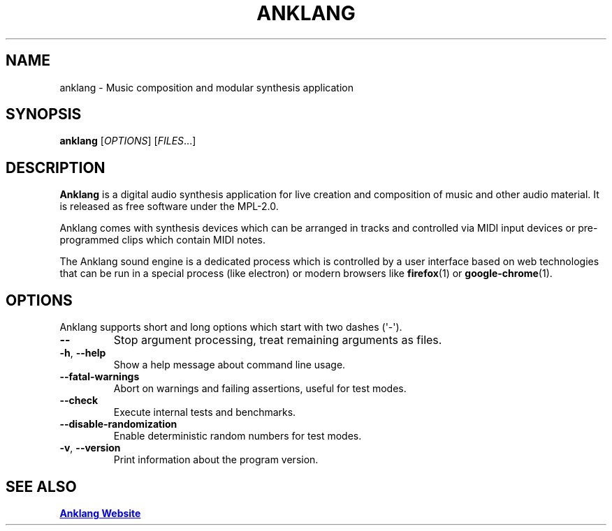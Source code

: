 .\" Automatically generated by Pandoc 3.1.9
.\"
.TH "ANKLANG" "1" "2024-02-14 18:02:28 +0100" "anklang-0.2.0.dev500" "Anklang Manual"
.SH NAME
anklang - Music composition and modular synthesis application
.SH SYNOPSIS
\f[B]anklang\f[R] [\f[I]OPTIONS\f[R]] [\f[I]FILES\f[R]...]
.SH DESCRIPTION
\f[B]Anklang\f[R] is a digital audio synthesis application for live
creation and composition of music and other audio material.
It is released as free software under the MPL-2.0.
.PP
Anklang comes with synthesis devices which can be arranged in tracks and
controlled via MIDI input devices or pre-programmed clips which contain
MIDI notes.
.PP
The Anklang sound engine is a dedicated process which is controlled by a
user interface based on web technologies that can be run in a special
process (like electron) or modern browsers like \f[B]firefox\f[R](1) or
\f[B]google-chrome\f[R](1).
.SH OPTIONS
Anklang supports short and long options which start with two dashes
(\[aq]-\[aq]).
.TP
\f[B]--\f[R]
Stop argument processing, treat remaining arguments as files.
.TP
\f[B]-h\f[R], \f[B]--help\f[R]
Show a help message about command line usage.
.TP
\f[B]--fatal-warnings\f[R]
Abort on warnings and failing assertions, useful for test modes.
.TP
\f[B]--check\f[R]
Execute internal tests and benchmarks.
.TP
\f[B]--disable-randomization\f[R]
Enable deterministic random numbers for test modes.
.TP
\f[B]-v\f[R], \f[B]--version\f[R]
Print information about the program version.
.SH SEE ALSO
\c
.UR http://anklang.testbit.eu
\f[B]Anklang Website\f[R]
.UE \c
